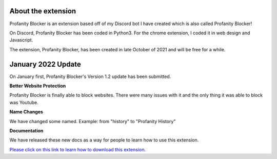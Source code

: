 
About the extension
========
Profanity Blocker is an extension based off of my Discord bot I have created which is also called Profanity Blocker!

On Discord, Profanity Blocker has been coded in Python3. For the chrome extension, I coded it in web design and Javascript.

The extension, Profanity Blocker, has been created in late October of 2021 and will be free for a while.




January 2022 Update
========
On January first, Profanity Blocker's Version 1.2 update has been submitted.

**Better Website Protection**

Profanity Blocker is finally able to block websites. There were many issues with it and the only thing it was able to block was Youtube.

**Name Changes**

We have changed some named. Example: from "history" to "Profanity History"

**Documentation**

We have released these new docs as a way for people to learn how to use this extension.


`Please click on this link to learn how to download this extension. <https://github.com/User319183/Profanity-Blocker_Extension.Docs/blob/main/downloading.rst>`_

